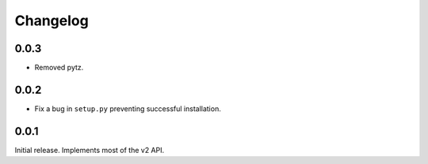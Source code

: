 #########
Changelog
#########

0.0.3
=====
* Removed pytz.

0.0.2
=====
* Fix a bug in ``setup.py`` preventing successful installation.

0.0.1
=====
Initial release. Implements most of the v2 API.
